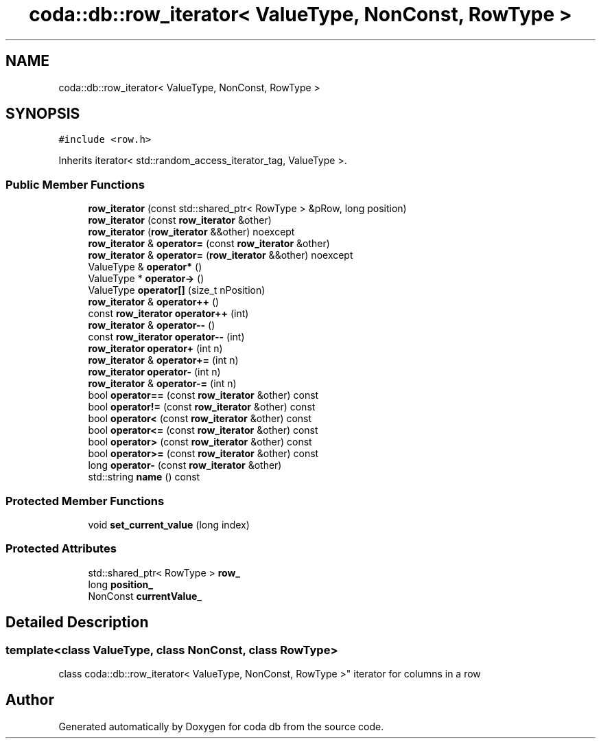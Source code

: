 .TH "coda::db::row_iterator< ValueType, NonConst, RowType >" 3 "Sat Dec 1 2018" "coda db" \" -*- nroff -*-
.ad l
.nh
.SH NAME
coda::db::row_iterator< ValueType, NonConst, RowType >
.SH SYNOPSIS
.br
.PP
.PP
\fC#include <row\&.h>\fP
.PP
Inherits iterator< std::random_access_iterator_tag, ValueType >\&.
.SS "Public Member Functions"

.in +1c
.ti -1c
.RI "\fBrow_iterator\fP (const std::shared_ptr< RowType > &pRow, long position)"
.br
.ti -1c
.RI "\fBrow_iterator\fP (const \fBrow_iterator\fP &other)"
.br
.ti -1c
.RI "\fBrow_iterator\fP (\fBrow_iterator\fP &&other) noexcept"
.br
.ti -1c
.RI "\fBrow_iterator\fP & \fBoperator=\fP (const \fBrow_iterator\fP &other)"
.br
.ti -1c
.RI "\fBrow_iterator\fP & \fBoperator=\fP (\fBrow_iterator\fP &&other) noexcept"
.br
.ti -1c
.RI "ValueType & \fBoperator*\fP ()"
.br
.ti -1c
.RI "ValueType * \fBoperator\->\fP ()"
.br
.ti -1c
.RI "ValueType \fBoperator[]\fP (size_t nPosition)"
.br
.ti -1c
.RI "\fBrow_iterator\fP & \fBoperator++\fP ()"
.br
.ti -1c
.RI "const \fBrow_iterator\fP \fBoperator++\fP (int)"
.br
.ti -1c
.RI "\fBrow_iterator\fP & \fBoperator\-\-\fP ()"
.br
.ti -1c
.RI "const \fBrow_iterator\fP \fBoperator\-\-\fP (int)"
.br
.ti -1c
.RI "\fBrow_iterator\fP \fBoperator+\fP (int n)"
.br
.ti -1c
.RI "\fBrow_iterator\fP & \fBoperator+=\fP (int n)"
.br
.ti -1c
.RI "\fBrow_iterator\fP \fBoperator\-\fP (int n)"
.br
.ti -1c
.RI "\fBrow_iterator\fP & \fBoperator\-=\fP (int n)"
.br
.ti -1c
.RI "bool \fBoperator==\fP (const \fBrow_iterator\fP &other) const"
.br
.ti -1c
.RI "bool \fBoperator!=\fP (const \fBrow_iterator\fP &other) const"
.br
.ti -1c
.RI "bool \fBoperator<\fP (const \fBrow_iterator\fP &other) const"
.br
.ti -1c
.RI "bool \fBoperator<=\fP (const \fBrow_iterator\fP &other) const"
.br
.ti -1c
.RI "bool \fBoperator>\fP (const \fBrow_iterator\fP &other) const"
.br
.ti -1c
.RI "bool \fBoperator>=\fP (const \fBrow_iterator\fP &other) const"
.br
.ti -1c
.RI "long \fBoperator\-\fP (const \fBrow_iterator\fP &other)"
.br
.ti -1c
.RI "std::string \fBname\fP () const"
.br
.in -1c
.SS "Protected Member Functions"

.in +1c
.ti -1c
.RI "void \fBset_current_value\fP (long index)"
.br
.in -1c
.SS "Protected Attributes"

.in +1c
.ti -1c
.RI "std::shared_ptr< RowType > \fBrow_\fP"
.br
.ti -1c
.RI "long \fBposition_\fP"
.br
.ti -1c
.RI "NonConst \fBcurrentValue_\fP"
.br
.in -1c
.SH "Detailed Description"
.PP 

.SS "template<class ValueType, class NonConst, class RowType>
.br
class coda::db::row_iterator< ValueType, NonConst, RowType >"
iterator for columns in a row 

.SH "Author"
.PP 
Generated automatically by Doxygen for coda db from the source code\&.
